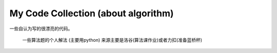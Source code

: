 My Code Collection (about algorithm)
====================================

一些自认为写的很漂亮的代码。

    一些算法题的个人解法 (主要用python)
    来源主要是洛谷(算法课作业)或者力扣(准备蓝桥杯)